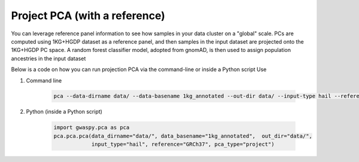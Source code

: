 ================================
Project PCA (with a reference)
================================

You can leverage reference panel information to see how samples in your data cluster on a "global" scale.
PCs are computed using 1KG+HGDP dataset as a reference panel, and then samples in the input dataset are projected onto the 1KG+HGDP PC space.
A random forest classifier model, adopted from gnomAD, is then used to assign population ancestries in the input dataset

Below is a code on how you can run projection PCA via the command-line or inside a Python script Use

#. Command line

    .. code-block:: sh

        pca --data-dirname data/ --data-basename 1kg_annotated --out-dir data/ --input-type hail --reference grch37 --pca-type project

#. Python (inside a Python script)

    .. code-block:: python

        import gwaspy.pca as pca
        pca.pca.pca(data_dirname="data/", data_basename="1kg_annotated",  out_dir="data/",
                    input_type="hail", reference="GRCh37", pca_type="project")